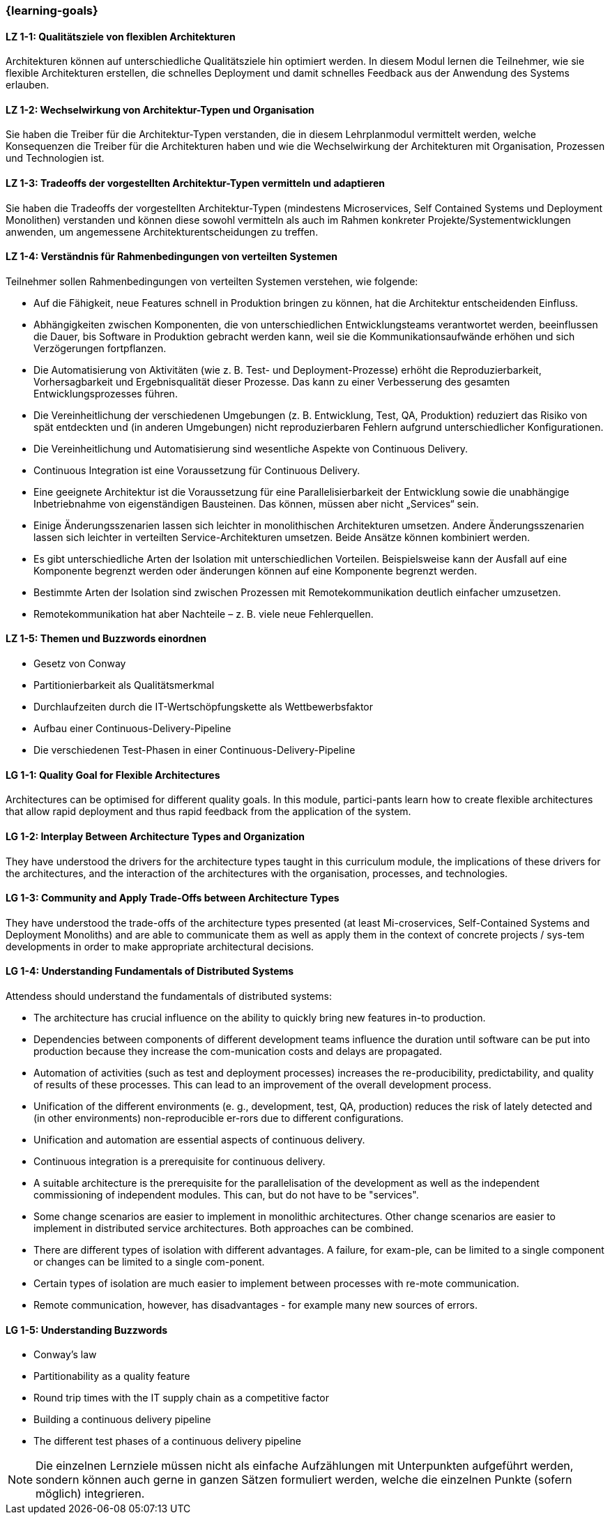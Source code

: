 === {learning-goals}

// tag::DE[]
[[LZ-1-1]]
==== LZ 1-1: Qualitätsziele von flexiblen Architekturen
Architekturen können auf unterschiedliche Qualitätsziele hin optimiert werden.
In diesem Modul lernen die Teilnehmer, wie sie flexible Architekturen erstellen, die schnelles Deployment und damit schnelles Feedback aus der Anwendung des Systems erlauben.

[[LZ-1-2]]
==== LZ 1-2: Wechselwirkung von Architektur-Typen und Organisation
Sie haben die Treiber für die Architektur-Typen verstanden, die in diesem Lehrplanmodul vermittelt werden, welche Konsequenzen die Treiber für die Architekturen haben und wie die Wechselwirkung der Architekturen mit Organisation, Prozessen und Technologien ist.

[[LZ-1-3]]
==== LZ 1-3: Tradeoffs der vorgestellten Architektur-Typen vermitteln und adaptieren
Sie haben die Tradeoffs der vorgestellten Architektur-Typen (mindestens Microservices, Self Contained Systems und Deployment Monolithen) verstanden und können diese sowohl vermitteln als auch im Rahmen konkreter Projekte/Systementwicklungen anwenden, um angemessene Architekturentscheidungen zu treffen.

[[LZ-1-4]]
==== LZ 1-4: Verständnis für Rahmenbedingungen von verteilten Systemen

.Teilnehmer sollen Rahmenbedingungen von verteilten Systemen verstehen, wie folgende:
  * Auf die Fähigkeit, neue Features schnell in Produktion bringen zu können, hat die Architektur entscheidenden Einfluss.
  * Abhängigkeiten zwischen Komponenten, die von unterschiedlichen Entwicklungsteams verantwortet werden, beeinflussen die Dauer, bis Software in Produktion gebracht werden kann, weil sie die Kommunikationsaufwände erhöhen und sich Verzögerungen fortpflanzen.
  * Die Automatisierung von Aktivitäten (wie z. B. Test- und Deployment-Prozesse) erhöht die Reproduzierbarkeit, Vorhersagbarkeit und Ergebnisqualität dieser Prozesse. Das kann zu einer Verbesserung des gesamten Entwicklungsprozesses führen.
  * Die Vereinheitlichung der verschiedenen Umgebungen (z. B. Entwicklung, Test, QA, Produktion) reduziert das Risiko von spät entdeckten und (in anderen Umgebungen) nicht reproduzierbaren Fehlern aufgrund unterschiedlicher Konfigurationen.
  * Die Vereinheitlichung und Automatisierung sind wesentliche Aspekte von Continuous Delivery.
  * Continuous Integration ist eine Voraussetzung für Continuous Delivery.
  * Eine geeignete Architektur ist die Voraussetzung für eine Parallelisierbarkeit der Entwicklung sowie die unabhängige Inbetriebnahme von eigenständigen Bausteinen. Das können, müssen aber nicht „Services“ sein.
  * Einige Änderungsszenarien lassen sich leichter in monolithischen Architekturen umsetzen. Andere Änderungsszenarien lassen sich leichter in verteilten Service-Architekturen umsetzen. Beide Ansätze können kombiniert werden.
  * Es gibt unterschiedliche Arten der Isolation mit unterschiedlichen Vorteilen. Beispielsweise kann der Ausfall auf eine Komponente begrenzt werden oder änderungen können auf eine Komponente begrenzt werden.
  * Bestimmte Arten der Isolation sind zwischen Prozessen mit Remotekommunikation deutlich einfacher umzusetzen.
  * Remotekommunikation hat aber Nachteile – z. B. viele neue Fehlerquellen.

[[LZ-1-5]]
==== LZ 1-5: Themen und Buzzwords einordnen
  * Gesetz von Conway
  * Partitionierbarkeit als Qualitätsmerkmal
  * Durchlaufzeiten durch die IT-Wertschöpfungskette als Wettbewerbsfaktor
  * Aufbau einer Continuous-Delivery-Pipeline
  * Die verschiedenen Test-Phasen in einer Continuous-Delivery-Pipeline

// end::DE[]

// tag::EN[]
[[LG-1-1]]
==== LG 1-1: Quality Goal for Flexible Architectures
Architectures can be optimised for different quality goals. In this
module, partici-pants learn how to create flexible architectures that
allow rapid deployment and thus rapid feedback from the application of
the system.

[[LG-1-2]]
==== LG 1-2: Interplay Between Architecture Types and Organization
They have understood the drivers for the architecture types taught in
this curriculum module, the implications of these drivers for the
architectures, and the interaction of the architectures with the
organisation, processes, and technologies.

[[LG-1-3]]
==== LG 1-3: Community and Apply Trade-Offs between Architecture Types
They have understood the trade-offs of the architecture types
presented (at least Mi-croservices, Self-Contained Systems and
Deployment Monoliths) and are able to communicate them as well as
apply them in the context of concrete projects / sys-tem developments
in order to make appropriate architectural decisions.

[[LG-1-4]]
==== LG 1-4: Understanding Fundamentals of Distributed Systems
.Attendess should understand the fundamentals of distributed systems:
* The architecture has crucial influence on the ability to quickly
  bring new features in-to production.
* Dependencies between components of different development teams
  influence the duration until software can be put into production
  because they increase the com-munication costs and delays are
  propagated.
* Automation of activities (such as test and deployment processes)
  increases the re-producibility, predictability, and quality of
  results of these processes. This can lead to an improvement of the
  overall development process.
* Unification of the different environments (e. g., development, test,
  QA, production) reduces the risk of lately detected and (in other
  environments) non-reproducible er-rors due to different
  configurations.
* Unification and automation are essential aspects of continuous
  delivery.
* Continuous integration is a prerequisite for continuous delivery.
* A suitable architecture is the prerequisite for the parallelisation
  of the development as well as the independent commissioning of
  independent modules. This can, but do not have to be "services".
* Some change scenarios are easier to implement in monolithic
  architectures. Other change scenarios are easier to implement in
  distributed service architectures. Both approaches can be combined.
* There are different types of isolation with different advantages. A
  failure, for exam-ple, can be limited to a single component or
  changes can be limited to a single com-ponent.
* Certain types of isolation are much easier to implement between
  processes with re-mote communication.
* Remote communication, however, has disadvantages - for example many
  new sources of errors.


[[LG-1-5]]
==== LG 1-5: Understanding Buzzwords 
* Conway’s law
* Partitionability as a quality feature
* Round trip times with the IT supply chain as a competitive factor
* Building a continuous delivery pipeline
* The different test phases of a continuous delivery pipeline


// end::EN[]

// tag::REMARK[]
[NOTE]
====
Die einzelnen Lernziele müssen nicht als einfache Aufzählungen mit Unterpunkten aufgeführt werden, sondern können auch gerne in ganzen Sätzen formuliert werden, welche die einzelnen Punkte (sofern möglich) integrieren.
====
// end::REMARK[]
